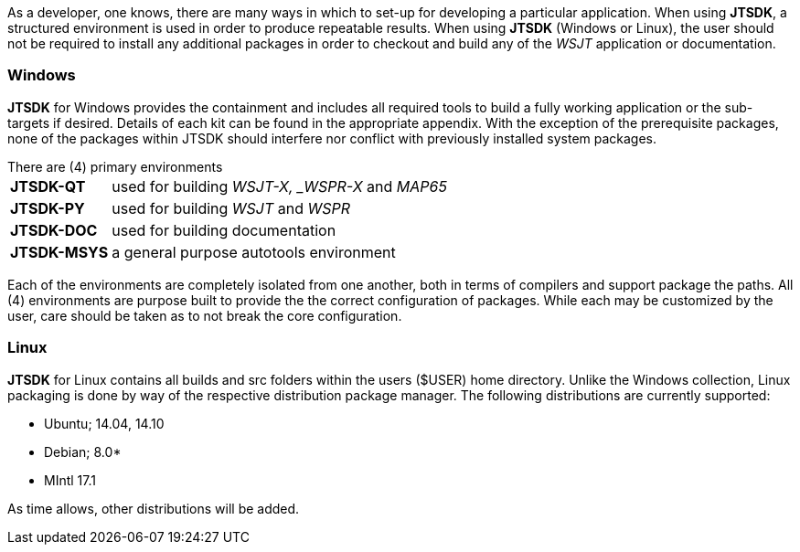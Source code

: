 [[BASE_ENV]]
As a developer, one knows, there are many ways in which to set-up for 
developing a particular application. When using *JTSDK*, a structured 
environment is used in order to produce repeatable results. When using 
*JTSDK* (Windows or Linux), the user should not be required to install
any additional packages in order to checkout and build any of the _WSJT_
application or documentation.

=== Windows
*JTSDK* for Windows provides the containment and includes all required tools to
build a fully working application or the sub-targets if desired. Details of
each kit can be found in the appropriate appendix. With the exception of the
prerequisite packages, none of the packages within JTSDK should interfere nor
conflict with previously installed system packages.

.There are (4) primary environments
[horizontal]
*JTSDK-QT*:: used for building _WSJT-X, _WSPR-X_ and _MAP65_
*JTSDK-PY*:: used for building _WSJT_ and _WSPR_
*JTSDK-DOC*:: used for building documentation
*JTSDK-MSYS*:: a general purpose autotools environment

Each of the environments are completely isolated from one another, both
in terms of compilers and support package the paths. All (4) environments
are purpose built to provide the the correct configuration of packages.
While each may be customized by the user, care should be taken as to not break
the core configuration. 

=== Linux
*JTSDK* for Linux contains all builds and src folders within the users ($USER)
home directory. Unlike the Windows collection, Linux packaging is done by way
of the respective distribution package manager. The following distributions
are currently supported:

* Ubuntu; 14.04, 14.10
* Debian; 8.0*
* MIntl 17.1

As time allows, other distributions will be added.
